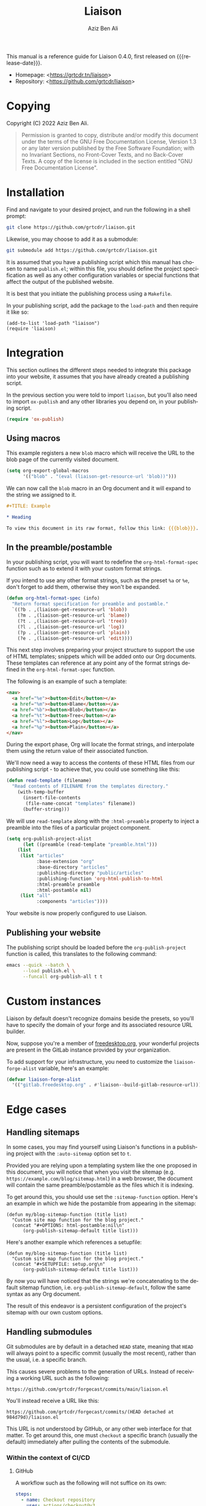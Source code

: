 #+title:                Liaison
#+author:               Aziz Ben Ali
#+email:                tahaaziz.benali@esprit.tn
#+language:             en
#+macro:                version 0.4.0
#+macro:                release-date 2023-01-06
#+texinfo_filename:     liaison.info
#+texinfo_dir_title:    Automate linking documents back to their sources
#+export_file_name:     manual.html
#+latex_class:          article
#+latex_class_options:  [12pt, a4paper]
#+latex_header_extra:   \usepackage{parskip}
#+latex_header_extra:   \usepackage{listings}
#+latex_header_extra:   \usepackage[utf8]{inputenc}
#+latex_header:         \usepackage[margin=3cm]{geometry}
#+latex_header_extra:   \setlength{\parindent}{0pt}
#+latex_header_extra:   \setlength{\parskip}{0.5em}

This manual is a reference guide for Liaison {{{version}}}, first
released on {{{release-date}}}.

- Homepage: <[[https://grtcdr.tn/liaison]]>
- Repository: <[[https://github.com/grtcdr/liaison]]>

* Copying
:PROPERTIES:
:COPYING:  t
:END:

Copyright (C) 2022 Aziz Ben Ali.

#+begin_quote
Permission is granted to copy, distribute and/or modify this document
under the terms of the GNU Free Documentation License, Version 1.3 or
any later version published by the Free Software Foundation; with no
Invariant Sections, no Front-Cover Texts, and no Back-Cover Texts. A
copy of the license is included in the section entitled "GNU Free
Documentation License".
#+end_quote

* Installation

Find and navigate to your desired project, and run the following in a
shell prompt:

#+begin_src sh
git clone https://github.com/grtcdr/liaison.git
#+end_src

Likewise, you may choose to add it as a submodule:

#+begin_src sh
git submodule add https://github.com/grtcdr/liaison.git
#+end_src

It is assumed that you have a publishing script which this manual has
chosen to name =publish.el=; within this file, you should define the
project specification as well as any other configuration variables or
special functions that affect the output of the published website.

It is best that you initiate the publishing process using a
=Makefile=.

In your publishing script, add the package to the =load-path= and then
require it like so:

#+begin_src elisp
(add-to-list 'load-path "liaison")
(require 'liaison)
#+end_src

* Integration

This section outlines the different steps needed to integrate this
package into your website, it assumes that you have already created a
publishing script.

In the previous section you were told to import =liaison=, but
you'll also need to import =ox-publish= and any other libraries you
depend on, in your publishing script.

#+begin_src emacs-lisp
(require 'ox-publish)
#+end_src

** Using macros

This example registers a new =blob= macro which will receive the URL
to the blob page of the currently visited document.

#+begin_src emacs-lisp
(setq org-export-global-macros
      '(("blob" . "(eval (liaison-get-resource-url 'blob))")))
#+end_src

We can now call the =blob= macro in an Org document and it will expand
to the string we assigned to it.

#+begin_src org
,#+TITLE: Example

,* Heading

To view this document in its raw format, follow this link: {{{blob}}}.
#+end_src

** In the preamble/postamble

In your publishing script, you will want to redefine the
=org-html-format-spec= function such as to extend it with your custom
format strings.

If you intend to use any other format strings, such as the preset =%a=
or =%e=, don't forget to add them, otherwise they won't be expanded.

#+begin_src emacs-lisp
(defun org-html-format-spec (info)
  "Return format specification for preamble and postamble."
  `((?b . ,(liaison-get-resource-url 'blob))
    (?m . ,(liaison-get-resource-url 'blame))
    (?t . ,(liaison-get-resource-url 'tree))
    (?l . ,(liaison-get-resource-url 'log))
    (?p . ,(liaison-get-resource-url 'plain))
    (?e . ,(liaison-get-resource-url 'edit))))
#+end_src

This next step involves preparing your project structure to support
the use of HTML templates; snippets which will be added onto our Org
documents. These templates can reference at any point any of the
format strings defined in the =org-html-format-spec= function.

The following is an example of such a template:

#+begin_src html
<nav>
  <a href="%e"><button>Edit</button></a>
  <a href="%m"><button>Blame</button></a>
  <a href="%b"><button>Blob</button></a>
  <a href="%t"><button>Tree</button></a>
  <a href="%l"><button>Log</button></a>
  <a href="%p"><button>Plain</button></a>
</nav>
#+end_src

During the export phase, Org will locate the format strings, and
interpolate them using the return value of their associated function.

We'll now need a way to access the contents of these HTML files from
our publishing script - to achieve that, you could use something like
this:

#+begin_src emacs-lisp
(defun read-template (filename)
  "Read contents of FILENAME from the templates directory."
    (with-temp-buffer
      (insert-file-contents
       (file-name-concat "templates" filename))
      (buffer-string)))
#+end_src

We will use =read-template= along with the =:html-preamble= property
to inject a preamble into the files of a particular project
component. 

#+begin_src emacs-lisp
(setq org-publish-project-alist
      (let ((preamble (read-template "preamble.html")))
	(list
	 (list "articles"
	       :base-extension "org"
	       :base-directory "articles"
	       :publishing-directory "public/articles"
	       :publishing-function 'org-html-publish-to-html
	       :html-preamble preamble
	       :html-postamble nil)
	 (list "all"
	       :components "articles"))))
#+end_src

Your website is now properly configured to use Liaison.

** Publishing your website

The publishing script should be loaded before the
=org-publish-project= function is called, this translates to the
following command:

#+begin_src sh
emacs --quick --batch \
      --load publish.el \
      --funcall org-publish-all t t
#+end_src

* Custom instances

Liaison by default doesn't recognize domains beside the presets, so
you'll have to specify the domain of your forge and its associated
resource URL builder.

Now, suppose you're a member of [[https://www.freedesktop.org/wiki/][freedesktop.org]], your wonderful
projects are present in the GitLab instance provided by your
organization.

To add support for your infrastructure, you need to customize the
=liaison-forge-alist= variable, here's an example:

#+begin_src emacs-lisp
(defvar liaison-forge-alist
  '(("gitlab.freedesktop.org" . #'liaison--build-gitlab-resource-url)))
#+end_src

* Edge cases

** Handling sitemaps

In some cases, you may find yourself using Liaison's functions in a
publishing project with the =:auto-sitemap= option set to ~t~.

Provided you are relying upon a templating system like the one
proposed in this document, you will notice that when you visit the
sitemap (e.g. =https://example.com/blog/sitemap.html=) in a web
browser, the document will contain the same preamble/postamble as the
files which it is indexing.

To get around this, you should use set the =:sitemap-function=
option. Here's an example in which we hide the postamble from
appearing in the sitemap:

#+begin_src elisp
(defun my/blog-sitemap-function (title list)
  "Custom site map function for the blog project."
  (concat "#+OPTIONS: html-postamble:nil\n"
	  (org-publish-sitemap-default title list)))
#+end_src

Here's another example which references a setupfile:

#+begin_src elisp
(defun my/blog-sitemap-function (title list)
  "Custom site map function for the blog project."
  (concat "#+SETUPFILE: setup.org\n"
	  (org-publish-sitemap-default title list)))
#+end_src

By now you will have noticed that the strings we're concatenating to
the default sitemap function, i.e. =org-publish-sitemap-default=,
follow the same syntax as any Org document.

The result of this endeavor is a persistent configuration of the
project's sitemap with our own custom options.

** Handling submodules

Git submodules are by default in a detached =HEAD= state, meaning that
=HEAD= will always point to a specific commit (usually the most
recent), rather than the usual, i.e. a specific branch.

This causes severe problems to the generation of URLs. Instead of
receiving a working URL such as the following:

#+begin_example
https://github.com/grtcdr/forgecast/commits/main/liaison.el
#+end_example

You'll instead receive a URL like this:

#+begin_example
https://github.com/grtcdr/forgecast/commits/(HEAD detached at 984d79d)/liaison.el
#+end_example

This URL is not understood by GitHub, or any other web interface for
that matter. To get around this, one must =checkout= a specific branch
(usually the default) immediately after pulling the contents of the
submodule.

*** Within the context of CI/CD

**** GitHub

A workflow such as the following will not suffice on its own:

#+begin_src yaml
steps:
  - name: Checkout repository
    uses: actions/checkout@v3
    with:
      submodules: true
#+end_src

=actions/checkout@v3= does not, at the time of writing this, offer the
option to check out a specific branch after pulling the submodules of
the repository, so our only option is to do this manually.

If you're sure that every submodule is using the same name for their
default branches, =foreach= is the appropriate and most efficient
function. However, you shouldn't do this unless you're intending to
integrate Liaison into every submodule.

#+begin_src yaml
steps:
  - name: Checkout repository
    uses: actions/checkout@v3
    with:
      submodules: true

  - name: [WORKAROUND] Attach to the default branches of submodules
    run:
      git submodule foreach 'git checkout <default-branch> && git pull'      
#+end_src

A better alternative is to individually checkout the default branch
for the specific submodules you're targeting.

This way, if your submodules are using different names for their
default branch, e.g. "master" vs "main" or "x.y.z", you won't receive
any errors about an unknown =pathspec=. Additionally, you are
targeting only the necessary submodules.

#+begin_src yaml
steps:
  - name: Checkout repository
    uses: actions/checkout@v3
    with:
      submodules: true

  - name: [WORKAROUND] Attach to the default branches of submodules
    run: |
      cd <path/to/submodule>
      git checkout <default-branch>
      git pull
#+end_src
